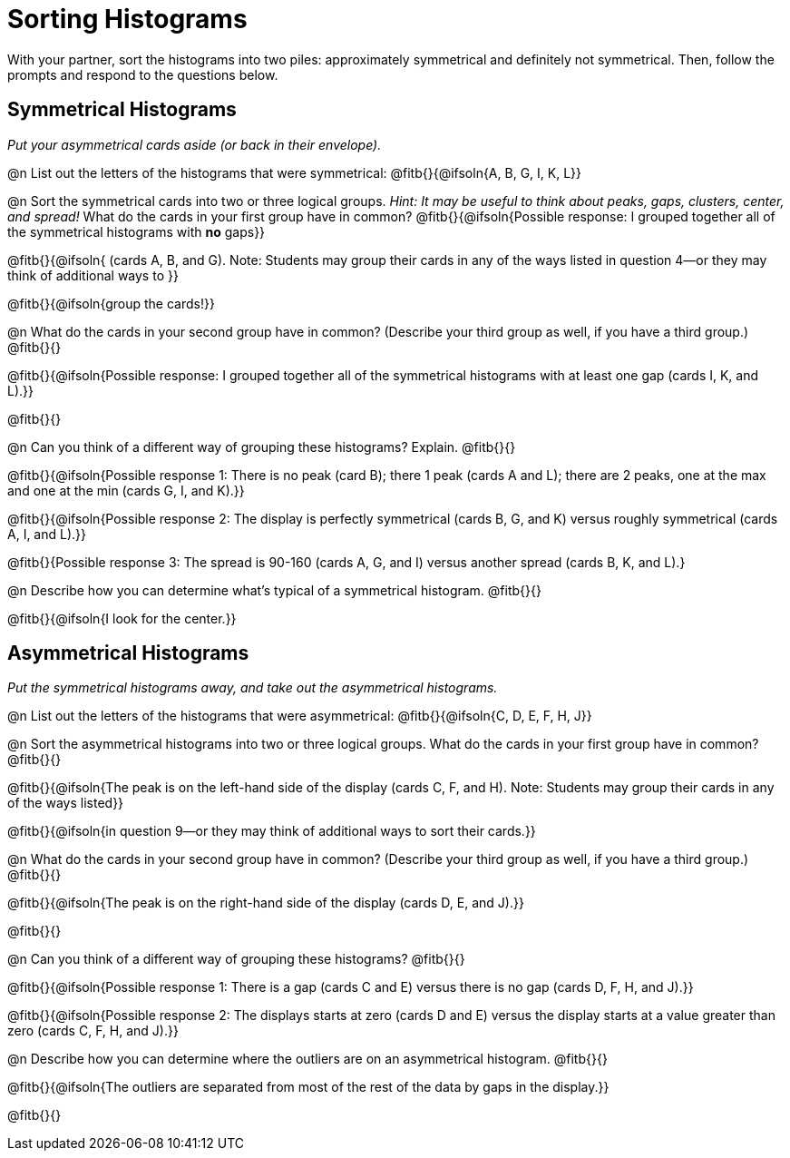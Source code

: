 = Sorting Histograms

With your partner, sort the histograms into two piles: approximately symmetrical and definitely not symmetrical. Then, follow the prompts and respond to the questions below.

== Symmetrical Histograms

_Put your asymmetrical cards aside (or back in their envelope)._

@n List out the letters of the histograms that were symmetrical: @fitb{}{@ifsoln{A, B, G, I, K, L}}

@n Sort the symmetrical cards into two or three logical groups. _Hint: It may be useful to think about peaks, gaps, clusters, center, and spread!_ What do the cards in your first group have in common? @fitb{}{@ifsoln{Possible response: I grouped together all of the symmetrical histograms with *no* gaps}}

@fitb{}{@ifsoln{ (cards A, B, and G). Note: Students may group their cards in any of the ways listed in question 4--or they may think of additional ways to }}

@fitb{}{@ifsoln{group the cards!}}

@n What do the cards in your second group have in common? (Describe your third group as well, if you have a third group.) @fitb{}{}

@fitb{}{@ifsoln{Possible response: I grouped together all of the symmetrical histograms with at least one gap (cards I, K, and L).}}

@fitb{}{}

@n Can you think of a different way of grouping these histograms? Explain. @fitb{}{}

@fitb{}{@ifsoln{Possible response 1: There is no peak (card B); there 1 peak (cards A and L); there are 2 peaks, one at the max and one at the min (cards G, I, and K).}}

@fitb{}{@ifsoln{Possible response 2: The display is perfectly symmetrical (cards B, G, and K) versus roughly symmetrical (cards A, I, and L).}}

@fitb{}{Possible response 3: The spread is 90-160 (cards A, G, and I) versus another spread (cards B, K, and L).}

@n Describe how you can determine what's typical of a symmetrical histogram.  @fitb{}{}

@fitb{}{@ifsoln{I look for the center.}}

== Asymmetrical Histograms

_Put the symmetrical histograms away, and take out the asymmetrical histograms._

@n List out the letters of the histograms that were asymmetrical: @fitb{}{@ifsoln{C, D, E, F, H, J}}


@n Sort the asymmetrical histograms into two or three logical groups. What do the cards in your first group have in common? @fitb{}{}

@fitb{}{@ifsoln{The peak is on the left-hand side of the display (cards C, F, and H). Note: Students may group their cards in any of the ways listed}}

@fitb{}{@ifsoln{in question 9--or they may think of additional ways to sort their cards.}}

@n What do the cards in your second group have in common? (Describe your third group as well, if you have a third group.) @fitb{}{}

@fitb{}{@ifsoln{The peak is on the right-hand side of the display (cards D, E, and J).}}

@fitb{}{}

@n Can you think of a different way of grouping these histograms? @fitb{}{}

@fitb{}{@ifsoln{Possible response 1: There is a gap (cards C and E) versus there is no gap (cards D, F, H, and J).}}

@fitb{}{@ifsoln{Possible response 2: The displays starts at zero (cards D and E) versus the display starts at a value greater than zero (cards C, F, H, and J).}}

@n Describe how you can determine where the outliers are on an asymmetrical histogram. @fitb{}{}

@fitb{}{@ifsoln{The outliers are separated from most of the rest of the data by gaps in the display.}}

@fitb{}{}
